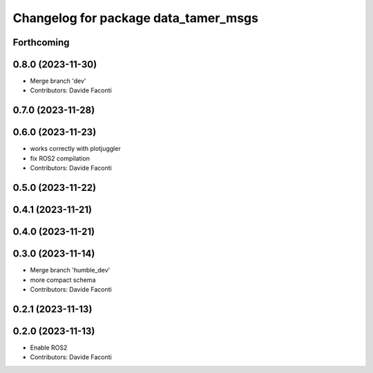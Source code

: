 ^^^^^^^^^^^^^^^^^^^^^^^^^^^^^^^^^^^^^
Changelog for package data_tamer_msgs
^^^^^^^^^^^^^^^^^^^^^^^^^^^^^^^^^^^^^

Forthcoming
-----------

0.8.0 (2023-11-30)
------------------
* Merge branch 'dev'
* Contributors: Davide Faconti

0.7.0 (2023-11-28)
------------------

0.6.0 (2023-11-23)
------------------
* works correctly with plotjuggler
* fix ROS2 compilation
* Contributors: Davide Faconti

0.5.0 (2023-11-22)
------------------

0.4.1 (2023-11-21)
------------------

0.4.0 (2023-11-21)
------------------

0.3.0 (2023-11-14)
------------------
* Merge branch 'humble_dev'
* more compact schema
* Contributors: Davide Faconti

0.2.1 (2023-11-13)
------------------

0.2.0 (2023-11-13)
------------------
* Enable ROS2
* Contributors: Davide Faconti
